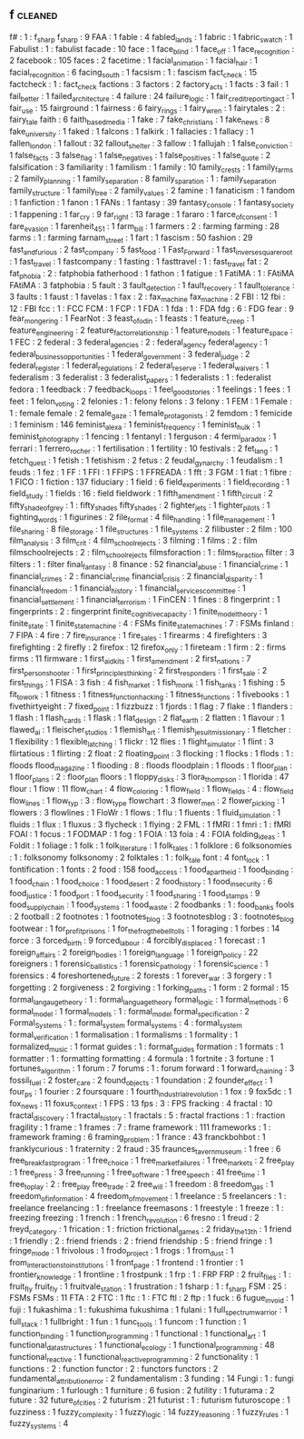 ** f                                                                            :cleaned:
   f#                                          : 1   : f_sharp
   f_sharp                                     : 9
   FAA                                         : 1
   fable                                       : 4
   fabled_lands                                : 1
   fabric                                      : 1
   fabric_swatch                               : 1
   Fabulist                                    : 1   : fabulist
   facade                                      : 10
   face                                        : 1
   face_blind                                  : 1
   face_off                                    : 1
   face_recognition                            : 2
   facebook                                    : 105
   faces                                       : 2
   facetime                                    : 1
   facial_animation                            : 1
   facial_hair                                 : 1
   facial_recognition                          : 6
   facing_south                                : 1
   facsism                                     : 1   : fascism
   fact_check                                  : 15
   factcheck                                   : 1   : fact_check
   factions                                    : 3
   factors                                     : 2
   factory_acts                                : 1
   facts                                       : 3
   fail                                        : 1
   fail_better                                 : 1
   failed_architecture                         : 4
   failure                                     : 24
   failure_logic                               : 1
   fair_credit_reporting_act                   : 1
   fair_use                                    : 15
   fairground                                  : 1
   fairness                                    : 6
   fairy_rings                                 : 1
   fairy_wren                                  : 1
   fairytales                                  : 2   : fairy_tale
   faith                                       : 6
   faith_based_media                           : 1
   fake                                        : 7
   fake_christians                             : 1
   fake_news                                   : 8
   fake_university                             : 1
   faked                                       : 1
   falcons                                     : 1
   falkirk                                     : 1
   fallacies                                   : 1
   fallacy                                     : 1
   fallen_london                               : 1
   fallout                                     : 32
   fallout_shelter                             : 3
   fallow                                      : 1
   fallujah                                    : 1
   false_conviction                            : 1
   false_facts                                 : 3
   false_flag                                  : 1
   false_negatives                             : 1
   false_positives                             : 1
   false_quote                                 : 2
   falsification                               : 3
   familiarity                                 : 1
   familism                                    : 1
   family                                      : 10
   family_crests                               : 1
   family_farms                                : 2
   family_planning                             : 1
   family_separation                           : 8
   family_sparation                            : 1   : family_separation
   family_structure                            : 1
   family_tree                                 : 2
   family_values                               : 2
   famine                                      : 1
   fanaticism                                  : 1
   fandom                                      : 1
   fanfiction                                  : 1
   fanon                                       : 1
   FANs                                        : 1
   fantasy                                     : 39
   fantasy_console                             : 1
   fantasy_society                             : 1
   fappening                                   : 1
   far_cry                                     : 9
   far_right                                   : 13
   farage                                      : 1
   fararo                                      : 1
   farce_of_consent                            : 1
   fare_evasion                                : 1
   farenheit_451                               : 1
   farm_bill                                   : 1
   farmers                                     : 2   : farming
   farming                                     : 28
   farms                                       : 1   : farming
   farnam_street                               : 1
   fart                                        : 1
   fascism                                     : 50
   fashion                                     : 29
   fast_and_furious                            : 2
   fast_company                                : 5
   fast_food                                   : 1
   Fast_Forward                                : 1
   fast_inverse_square_root                    : 1
   fast_travel                                 : 1
   fastcompany                                 : 1
   fasting                                     : 1
   fasttravel                                  : 1   : fast_travel
   fat                                         : 2
   fat_phobia                                  : 2   : fatphobia
   fatherhood                                  : 1
   fathon                                      : 1
   fatigue                                     : 1
   FatiMA                                      : 1   : FAtiMA
   FAtiMA                                      : 3
   fatphobia                                   : 5
   fault                                       : 3
   fault_detection                             : 1
   fault_recovery                              : 1
   fault_tolerance                             : 3
   faults                                      : 1
   faust                                       : 1
   favelas                                     : 1
   fax                                         : 2   : fax_machine
   fax_machine                                 : 2
   FBI                                         : 12
   fbi                                         : 12  : FBI
   fcc                                         : 1   : FCC
   FCM                                         : 1
   FCP                                         : 1
   FDA                                         : 1
   fda                                         : 1   : FDA
   fdg                                         : 6   : FDG
   fear                                        : 9
   fear_mongering                              : 1
   FearNot                                     : 3
   feast_of_odin                               : 1
   feasts                                      : 1
   feature_creep                               : 1
   feature_engineering                         : 2
   feature_factor_relationship                 : 1
   feature_models                              : 1
   feature_space                               : 1
   FEC                                         : 2
   federal                                     : 3
   federal_agencies                            : 2   : federal_agency
   federal_agency                              : 1
   federal_business_opportunities              : 1
   federal_government                          : 3
   federal_judge                               : 2
   federal_register                            : 1
   federal_regulations                         : 2
   federal_reserve                             : 1
   federal_waivers                             : 1
   federalism                                  : 3
   federalist                                  : 3
   federalist_papers                           : 1
   federalists                                 : 1   : federalist
   fedora                                      : 1
   feedback                                    : 7
   feedback_loops                              : 1
   feel_good_stories                           : 1
   feelings                                    : 1
   fees                                        : 1
   feet                                        : 1
   felon_voting                                : 2
   felonies                                    : 1   : felony
   felons                                      : 3
   felony                                      : 1
   FEM                                         : 1
   Female                                      : 1   : female
   female                                      : 2
   female_gaze                                 : 1
   female_protagonists                         : 2
   femdom                                      : 1
   femicide                                    : 1
   feminism                                    : 146
   feminist_alexa                              : 1
   feminist_frequency                          : 1
   feminist_hulk                               : 1
   feminist_photography                        : 1
   fencing                                     : 1
   fentanyl                                    : 1
   ferguson                                    : 4
   fermi_paradox                               : 1
   ferrari                                     : 1
   ferrero_rocher                              : 1
   fertilisation                               : 1
   fertility                                   : 10
   festivals                                   : 2
   fet_lang                                    : 1
   fetch_quest                                 : 1
   fetish                                      : 1
   fetishism                                   : 2
   fetus                                       : 2
   feudal_gynarchy                             : 1
   feudalism                                   : 1
   feuds                                       : 1
   fez                                         : 1
   FF                                          : 1
   FFI                                         : 1
   FFIPS                                       : 1
   FFREADA                                     : 1
   fft                                         : 3
   FGM                                         : 1
   fiat                                        : 1
   fibre                                       : 1
   FICO                                        : 1
   fiction                                     : 137
   fiduciary                                   : 1
   field                                       : 6
   field_experiments                           : 1
   field_recording                             : 1
   field_study                                 : 1
   fields                                      : 16  : field
   fieldwork                                   : 1
   fifth_amendment                             : 1
   fifth_circuit                               : 2
   fifty_shade_of_grey                         : 1   : fifty_shades
   fifty_shades                                : 2
   fighter_jets                                : 1
   fighter_pilots                              : 1
   fighting_words                              : 1
   figurines                                   : 2
   file_format                                 : 4
   file_handling                               : 1
   file_management                             : 1
   file_sharing                                : 8
   file_storage                                : 1
   file_structures                             : 1
   file_systems                                : 2
   filibuster                                  : 2
   film                                        : 100
   film_analysis                               : 3
   film_crit                                   : 4
   film_school_rejects                         : 3
   filming                                     : 1
   films                                       : 2   : film
   filmschoolrejects                           : 2   : film_school_rejects
   filmsforaction                              : 1   : films_for_action
   filter                                      : 3
   filters                                     : 1   : filter
   final_fantasy                               : 8
   finance                                     : 52
   financial_abuse                             : 1
   financial_crime                             : 1
   financial_crimes                            : 2   : financial_crime
   financial_crisis                            : 2
   financial_disparity                         : 1
   financial_freedom                           : 1
   financial_history                           : 1
   financial_services_committee                : 1
   financial_settlement                        : 1
   financial_terrorism                         : 1
   FinCEN                                      : 1
   fines                                       : 8
   fingerprint                                 : 1
   fingerprints                                : 2   : fingerprint
   finite_cognitive_capacity                   : 1
   finite_model_theory                         : 1
   finite_state                                : 1
   finite_state_machine                        : 4   : FSMs
   finite_state_machines                       : 7   : FSMs
   finland                                     : 7
   FIPA                                        : 4
   fire                                        : 7
   fire_insurance                              : 1
   fire_sales                                  : 1
   firearms                                    : 4
   firefighters                                : 3
   firefighting                                : 2
   firefly                                     : 2
   firefox                                     : 12
   firefox_only                                : 1
   fireteam                                    : 1
   firm                                        : 2   : firms
   firms                                       : 11
   firmware                                    : 1
   first_aid_kits                              : 1
   first_amendment                             : 2
   first_nations                               : 7
   first_person_shooter                        : 1
   first_principles_thinking                   : 2
   first_responders                            : 1
   first_sale                                  : 2
   first_things                                : 1
   FISA                                        : 3
   fish                                        : 4
   fish_market                                 : 1
   fish_monk                                   : 1
   fish_tanks                                  : 1
   fishing                                     : 5
   fit_to_work                                 : 1
   fitness                                     : 1
   fitness_function_hacking                    : 1
   fitness_functions                           : 1
   fivebooks                                   : 1
   fivethirtyeight                             : 7
   fixed_point                                 : 1
   fizzbuzz                                    : 1
   fjords                                      : 1
   flag                                        : 7
   flake                                       : 1
   flanders                                    : 1
   flash                                       : 1
   flash_cards                                 : 1
   flask                                       : 1
   flat_design                                 : 2
   flat_earth                                  : 2
   flatten                                     : 1
   flavour                                     : 1
   flawed_ai                                   : 1
   fleischer_studios                           : 1
   flemish_art                                 : 1
   flemish_jesuit_missionary                   : 1
   fletcher                                    : 1
   flexibility                                 : 1
   flexible_latching                           : 1
   flickr                                      : 12
   flies                                       : 1
   flight_simulator                            : 1
   flint                                       : 3
   flirtatious                                 : 1
   flirting                                    : 2
   float                                       : 2
   floating_point                              : 3
   flocking                                    : 1
   flocks                                      : 1
   flods                                       : 1   : floods
   flood_magazine                              : 1
   flooding                                    : 8   : floods
   floodplain                                  : 1
   floods                                      : 1
   floor_plan                                  : 1
   floor_plans                                 : 2   : floor_plan
   floors                                      : 1
   floppy_disks                                : 3
   flora_thompson                              : 1
   florida                                     : 47
   flour                                       : 1
   flow                                        : 11
   flow_chart                                  : 4
   flow_coloring                               : 1
   flow_field                                  : 1
   flow_fields                                 : 4   : flow_field
   flow_lines                                  : 1
   flow_typ                                    : 3   : flow_type
   flowchart                                   : 3
   flower_men                                  : 2
   flower_picking                              : 1
   flowers                                     : 3
   flowlines                                   : 1
   FloWr                                       : 1
   flows                                       : 1
   flu                                         : 1
   fluents                                     : 1
   fluid_simulation                            : 1
   fluids                                      : 1
   flux                                        : 1
   fluxus                                      : 3
   flycheck                                    : 1
   flying                                      : 2
   FML                                         : 1
   fMRI                                        : 1
   fmri                                        : 1 : fMRI
   FOAI                                        : 1
   focus                                       : 1
   FODMAP                                      : 1
   fog                                         : 1
   FOIA                                        : 13
   foia                                        : 4   : FOIA
   folding_ideas                               : 1
   Foldit                                      : 1
   foliage                                     : 1
   folk                                        : 1
   folk_literature                             : 1
   folk_tales                                  : 1
   folklore                                    : 6
   folksonomies                                : 1   : folksonomy
   folksonomy                                  : 2
   folktales                                   : 1 : folk_tale
   font                                        : 4
   font_lock                                   : 1
   fontification                               : 1
   fonts                                       : 2
   food                                        : 158
   food_access                                 : 1
   food_apartheid                              : 1
   food_binding                                : 1
   food_chain                                  : 1
   food_choice                                 : 1
   food_desert                                 : 2
   food_history                                : 1
   food_insecurity                             : 6
   food_justice                                : 1
   food_port                                   : 1
   food_security                               : 1
   food_sharing                                : 1
   food_stamps                                 : 9
   food_supply_chain                           : 1
   food_systems                                : 1
   food_waste                                  : 2
   foodbanks                                   : 1 : food_banks
   fools                                       : 2
   football                                    : 2
   footnotes                                   : 1
   footnotes_blog                              : 3
   footnotesblog                               : 3   : footnotes_blog
   footwear                                    : 1
   for_profit_prisons                          : 1
   for_the_frog_the_bell_tolls                 : 1
   foraging                                    : 1
   forbes                                      : 14
   force                                       : 3
   forced_birth                                : 9
   forced_labour                               : 4
   forcibly_displaced                          : 1
   forecast                                    : 1
   foreign_affairs                             : 2
   foreign_bodies                              : 1
   foreign_language                            : 1
   foreign_policy                              : 22
   foreigners                                  : 1
   forensic_ballistics                         : 1
   forensic_pathology                          : 1
   forensic_science                            : 1
   forensics                                   : 4
   foreshortened_future                        : 2
   forests                                     : 1
   forever_war                                 : 3
   forgery                                     : 1
   forgetting                                  : 2
   forgiveness                                 : 2
   forgiving                                   : 1
   forking_paths                               : 1
   form                                        : 2
   formal                                      : 15
   formal_langauge_theory                      : 1   : formal_language_theory
   formal_logic                                : 1
   formal_methods                              : 6
   formal_model                                : 1
   formal_models                               : 1   : formal_model
   formal_specification                        : 2
   Formal_Systems                              : 1   : formal_system
   formal_systems                              : 4   : formal_system
   formal_verification                         : 1
   formalisation                               : 1
   formalisms                                  : 1
   formality                                   : 1
   formalized_music                            : 1
   format guides                               : 1   : format_guides
   formation                                   : 1
   formats                                     : 1
   formatter                                   : 1   : formatting
   formatting                                  : 4
   formula                                     : 1
   fortnite                                    : 3
   fortune                                     : 1
   fortunes_algorithm                          : 1
   forum                                       : 7
   forums                                      : 1   : forum
   forward                                     : 1
   forward_chaining                            : 3
   fossil_fuel                                 : 2
   foster_care                                 : 2
   found_objects                               : 1
   foundation                                  : 2
   founder_effect                              : 1
   four_ps                                     : 1
   fourier                                     : 2
   foursquare                                  : 1
   fourth_industrial_revolution                : 1
   fox                                         : 9
   fox5dc                                      : 1
   fox_news                                    : 11
   foxus_context                               : 1
   FPS                                         : 13
   fps                                         : 3   : FPS
   fracking                                    : 4
   fractal                                     : 10
   fractal_discovery                           : 1
   fractal_history                             : 1
   fractals                                    : 5   : fractal
   fractions                                   : 1   : fraction
   fragility                                   : 1
   frame                                       : 1
   frames                                      : 7   : frame
   framework                                   : 111
   frameworks                                  : 1   : framework
   framing                                     : 6
   framing_problem                             : 1
   france                                      : 43
   franckbohbot                                : 1
   franklycurious                              : 1
   fraternity                                  : 2
   fraud                                       : 35
   fraunces_tavern_museum                      : 1
   free                                        : 6
   free_breakfast_program                      : 1
   free_choice                                 : 1
   free_market_failures                        : 1
   free_markets                                : 2
   free_play                                   : 1
   free_press                                  : 3
   free_running                                : 1
   free_software                               : 1
   free_speech                                 : 41
   free_time                                   : 1
   free_to_play                                : 2 : free_play
   free_trade                                  : 2
   free_will                                   : 1
   freedom                                     : 8
   freedom_gas                                 : 1
   freedom_of_information                      : 4
   freedom_of_movement                         : 1
   freelance                                   : 5
   freelancers                                 : 1   : freelance
   freelancing                                 : 1   : freelance
   freemasons                                  : 1
   freestyle                                   : 1
   freeze                                      : 1   : freezing
   freezing                                    : 1
   french                                      : 1
   french_revolution                           : 6
   fresno                                      : 1
   freud                                       : 2
   freyd_category                              : 1
   frication                                   : 1   : friction
   frictional_games                            : 2
   friday_the_13th                             : 1
   friend                                      : 1
   friendly                                    : 2 : friend
   friends                                     : 2   : friend
   friendship                                  : 5 : friend
   fringe                                      : 1
   fringe_mode                                 : 1
   frivolous                                   : 1
   frodo_project                               : 1
   frogs                                       : 1
   from_dust                                   : 1
   from_interactions_to_institutions           : 1
   front_page                                  : 1
   frontend                                    : 1
   frontier                                    : 1
   frontier_knowledge                          : 1
   frontline                                   : 1
   frostpunk                                   : 1
   frp                                         : 1   : FRP
   FRP                                         : 2
   fruit_flies                                 : 1   : fruit_fly
   fruit_fly                                   : 1
   fruitvale_station                           : 1
   frustration                                 : 1
   fsharp                                      : 1   : f_sharp
   FSM                                         : 25  : FSMs
   FSMs                                        : 11
   FTA                                         : 2
   FTC                                         : 1
   ftc                                         : 1   : FTC
   ftl                                         : 2
   ftp                                         : 1
   fuck                                        : 6
   fugue_in_void                               : 1
   fuji                                        : 1
   fukashima                                   : 1   : fukushima
   fukushima                                   : 1
   fulani                                      : 1
   full_spectrum_warrior                       : 1
   full_stack                                  : 1
   fullbright                                  : 1
   fun                                         : 1
   func_tools                                  : 1
   funcom                                      : 1
   function                                    : 1
   function_binding                            : 1
   function_programming                        : 1
   functional                                  : 1
   functional_art                              : 1
   functional_datastructures                   : 1
   functional_ecology                          : 1
   functional_programming                      : 48
   functional_reactive                         : 1
   functional_reactive_programming             : 2
   functionality                               : 1
   functions                                   : 2   : function
   functor                                     : 2   : functors
   functors                                    : 2
   fundamental_attribution_error               : 2
   fundamentalism                              : 3
   funding                                     : 14
   Fungi                                       : 1   : fungi
   funginarium                                 : 1
   furlough                                    : 1
   furniture                                   : 6
   fusion                                      : 2
   futility                                    : 1
   futurama                                    : 2
   future                                      : 32
   future_of_cities                            : 2
   futurism                                    : 21
   futurist                                    : 1 : futurism
   futuroscope                                 : 1
   fuzziness                                   : 1
   fuzzy_complexity                            : 1
   fuzzy_logic                                 : 14
   fuzzy_reasoning                             : 1
   fuzzy_rules                                 : 1
   fuzzy_systems                               : 4
